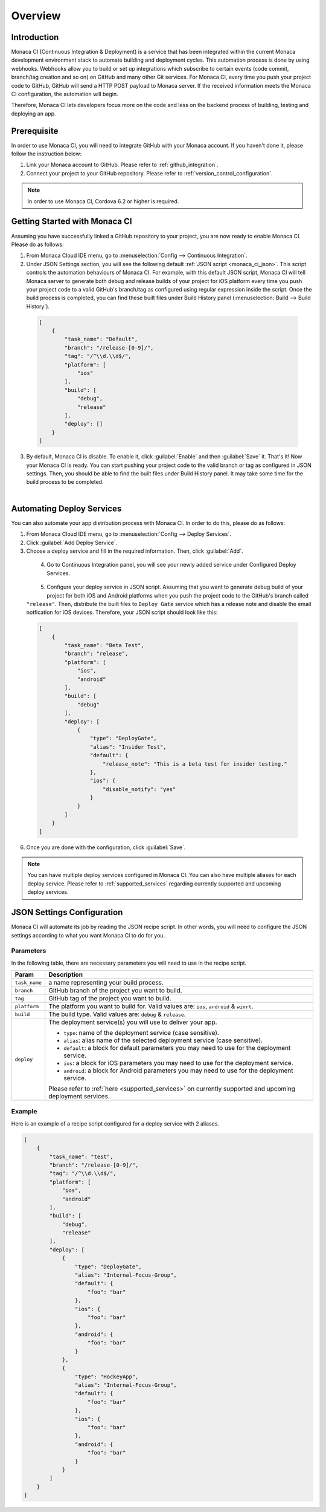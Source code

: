 .. _monaca_ci_overview:

=============================
Overview
=============================


Introduction
============================================================================

Monaca CI (Continuous Integration & Deployment) is a service that has been integrated within the current Monaca development environment stack to automate building and deployment cycles. This automation process is done by using webhooks. Webhooks allow you to build or set up integrations which subscribe to certain events (code commit, branch/tag creation and so on) on GitHub and many other Git services. For Monaca CI, every time you push your project code to GitHub, GitHub will send a HTTP POST payload to Monaca server. If the received information meets the Monaca CI configuration, the automation will begin.

Therefore, Monaca CI lets developers focus more on the code and less on the backend process of building, testing and deploying an app. 

Prerequisite
=================================

In order to use Monaca CI, you will need to integrate GitHub with your Monaca account. If you haven't done it, please follow the instruction below:

#. Link your Monaca account to GitHub. Please refer to :ref:`github_integration`.
#. Connect your project to your GitHub repository. Please refer to :ref:`version_control_configuration`.

.. note:: In order to use Monaca CI, Cordova 6.2 or higher is required. 


Getting Started with Monaca CI
============================================

Assuming you have successfully linked a GitHub repository to your project, you are now ready to enable Monaca CI. Please do as follows:

1. From Monaca Cloud IDE menu, go to :menuselection:`Config --> Continuous Integration`.

2. Under JSON Settings section, you will see the following default :ref:`JSON script <monaca_ci_json>`. This script controls the automation behaviours of Monaca CI. For example, with this default JSON script, Monaca CI will tell Monaca server to generate both debug and release builds of your project for iOS platform every time you push your project code to a valid GitHub's branch/tag as configured using regular expression inside the script. Once the build process is completed, you can find these built files under Build History panel (:menuselection:`Build --> Build History`).

  .. code-block:: javascript

      [
          {
              "task_name": "Default",
              "branch": "/release-[0-9]/",
              "tag": "/^\\d.\\d$/",
              "platform": [
                  "ios"
              ],
              "build": [
                  "debug",
                  "release"
              ],
              "deploy": []
          }
      ]

3. By default, Monaca CI is disable. To enable it, click :guilabel:`Enable` and then :guilabel:`Save` it. That's it! Now your Monaca CI is ready. You can start pushing your project code to the valid branch or tag as configured in JSON settings. Then, you should be able to find the built files under Build History panel. It may take some time for the build process to be completed.

  .. figure:: images/overview/3.png
      :width: 600px
      :align: left

  .. rst-class:: clear


Automating Deploy Services
============================================

You can also automate your app distribution process with Monaca CI. In order to do this, please do as follows:

1. From Monaca Cloud IDE menu, go to :menuselection:`Config --> Deploy Services`.

2. Click :guilabel:`Add Deploy Service`.

3. Choose a deploy service and fill in the required information. Then, click :guilabel:`Add`.

  .. figure:: images/overview/1.png
    :width: 600px
    :align: left

  .. rst-class:: clear

4. Go to Continuous Integration panel, you will see your newly added service under Configured Deploy Services.

  .. figure:: images/overview/4.png
    :width: 600px
    :align: left

  .. rst-class:: clear

5. Configure your deploy service in JSON script. Assuming that you want to generate debug build of your project for both iOS and Android platforms when you push the project code to the GitHub's branch called ``"release"``. Then, distribute the built files to ``Deploy Gate`` service which has a release note and disable the email notfication for iOS devices. Therefore, your JSON script should look like this:

  .. code-block:: javascript

      [
          {
              "task_name": "Beta Test",
              "branch": "release",
              "platform": [
                  "ios",
                  "android"
              ],
              "build": [
                  "debug"
              ],
              "deploy": [
                  {
                      "type": "DeployGate",
                      "alias": "Insider Test",
                      "default": {
                          "release_note": "This is a beta test for insider testing."
                      },
                      "ios": {
                          "disable_notify": "yes"
                      }
                  }
              ]
          }
      ]

6. Once you are done with the configuration, click :guilabel:`Save`.

.. note:: You can have multiple deploy services configured in Monaca CI. You can also have multiple aliases for each deploy service. Please refer to :ref:`supported_services` regarding currently supported and upcoming deploy services. 


.. _monaca_ci_json:

JSON Settings Configuration
============================================

Monaca CI will automate its job by reading the JSON recipe script. In other words, you will need to configure the JSON settings according to what you want Monaca CI to do for you.

Parameters
^^^^^^^^^^^^^^^^^^^^

In the following table, there are necessary parameters you will need to use in the recipe script.

+-----------------+------------------------------------------------------------------------------------------------------------------+
| Param           |   Description                                                                                                    |
+=================+==================================================================================================================+
|``task_name``    |  a name representing your build process.                                                                         |
+-----------------+------------------------------------------------------------------------------------------------------------------+
|``branch``       |  GitHub branch of the project you want to build.                                                                 |
+-----------------+------------------------------------------------------------------------------------------------------------------+
|``tag``          |  GitHub tag of the project you want to build.                                                                    |
+-----------------+------------------------------------------------------------------------------------------------------------------+
|``platform``     |  The platform you want to build for. Valid values are: ``ios``, ``android`` & ``winrt``.                         |
+-----------------+------------------------------------------------------------------------------------------------------------------+
|``build``        |  The build type. Valid values are: ``debug`` & ``release``.                                                      |
+-----------------+------------------------------------------------------------------------------------------------------------------+
|``deploy``       |  The deployment service(s) you will use to deliver your app.                                                     |   
|                 |                                                                                                                  |
|                 |  - ``type``: name of the deployment service (case sensitive).                                                    |
|                 |  - ``alias``: alias name of the selected deployment service (case sensitive).                                    |
|                 |  - ``default``: a block for default parameters you may need to use for the deployment service.                   |
|                 |  - ``ios``: a block for iOS parameters you may need to use for the deployment service.                           |
|                 |  - ``android``: a block for Android parameters you may need to use for the deployment service.                   |
|                 |                                                                                                                  |
|                 |  Please refer to :ref:`here <supported_services>` on currently supported and upcoming deployment services.       |
+-----------------+------------------------------------------------------------------------------------------------------------------+

Example
^^^^^^^^^^^^^^^^^^^^^^^^^^^^^^^

Here is an example of a recipe script configured for a deploy service with 2 aliases.

.. code-block:: javascript

    [
        {
            "task_name": "test",
            "branch": "/release-[0-9]/",
            "tag": "/^\\d.\\d$/",
            "platform": [
                "ios",
                "android"
            ],
            "build": [
                "debug",
                "release"
            ],
            "deploy": [
                {
                    "type": "DeployGate",
                    "alias": "Internal-Focus-Group",
                    "default": {
                        "foo": "bar"
                    },
                    "ios": {
                        "foo": "bar"
                    },
                    "android": {
                        "foo": "bar"
                    }
                },
                {
                    "type": "HockeyApp",
                    "alias": "Internal-Focus-Group",
                    "default": {
                        "foo": "bar"
                    },
                    "ios": {
                        "foo": "bar"
                    },
                    "android": {
                        "foo": "bar"
                    }
                }
            ]
        }
    ]


.. seealso::

  *See Also*

  - :ref:`supported_services`
  - :ref:`json_sample`
